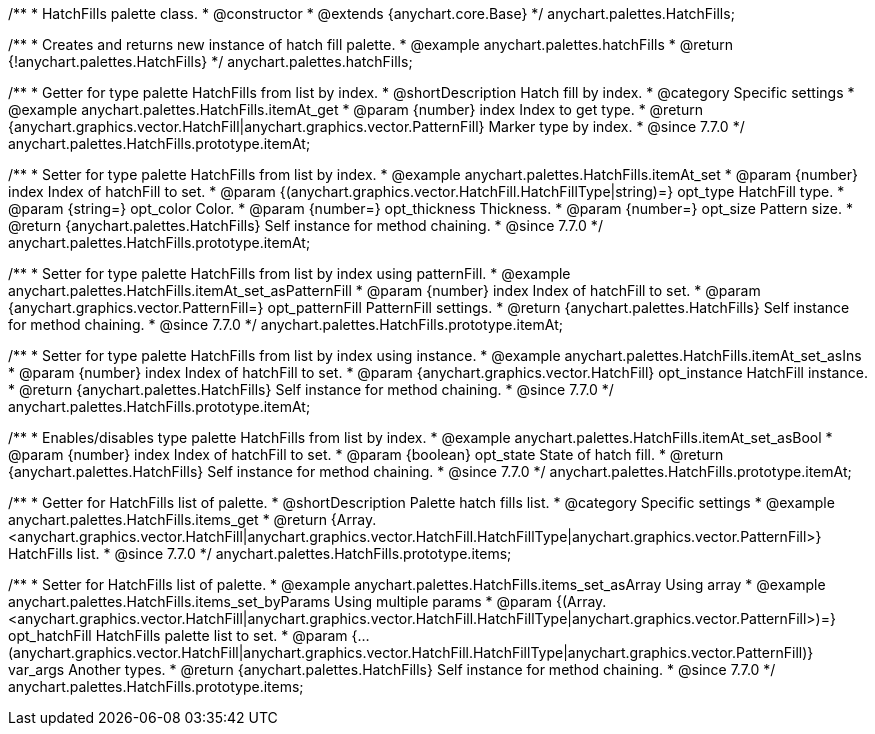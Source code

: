 /**
 * HatchFills palette class.
 * @constructor
 * @extends {anychart.core.Base}
 */
anychart.palettes.HatchFills;


//----------------------------------------------------------------------------------------------------------------------
//
//  anychart.palettes.hatchFills
//
//----------------------------------------------------------------------------------------------------------------------

/**
 * Creates and returns new instance of hatch fill palette.
 * @example anychart.palettes.hatchFills
 * @return {!anychart.palettes.HatchFills}
 */
anychart.palettes.hatchFills;


//----------------------------------------------------------------------------------------------------------------------
//
//  anychart.palettes.HatchFills.prototype.itemAt
//
//----------------------------------------------------------------------------------------------------------------------

/**
 * Getter for type palette HatchFills from list by index.
 * @shortDescription Hatch fill by index.
 * @category Specific settings
 * @example anychart.palettes.HatchFills.itemAt_get
 * @param {number} index Index to get type.
 * @return {anychart.graphics.vector.HatchFill|anychart.graphics.vector.PatternFill} Marker type by index.
 * @since 7.7.0
 */
anychart.palettes.HatchFills.prototype.itemAt;

/**
 * Setter for type palette HatchFills from list by index.
 * @example anychart.palettes.HatchFills.itemAt_set
 * @param {number} index Index of hatchFill to set.
 * @param {(anychart.graphics.vector.HatchFill.HatchFillType|string)=} opt_type HatchFill type.
 * @param {string=} opt_color Color.
 * @param {number=} opt_thickness Thickness.
 * @param {number=} opt_size Pattern size.
 * @return {anychart.palettes.HatchFills} Self instance for method chaining.
 * @since 7.7.0
 */
anychart.palettes.HatchFills.prototype.itemAt;

/**
 * Setter for type palette HatchFills from list by index using patternFill.
 * @example anychart.palettes.HatchFills.itemAt_set_asPatternFill
 * @param {number} index Index of hatchFill to set.
 * @param {anychart.graphics.vector.PatternFill=} opt_patternFill PatternFill settings.
 * @return {anychart.palettes.HatchFills} Self instance for method chaining.
 * @since 7.7.0
 */
anychart.palettes.HatchFills.prototype.itemAt;

/**
 * Setter for type palette HatchFills from list by index using instance.
 * @example anychart.palettes.HatchFills.itemAt_set_asIns
 * @param {number} index Index of hatchFill to set.
 * @param {anychart.graphics.vector.HatchFill} opt_instance HatchFill instance.
 * @return {anychart.palettes.HatchFills} Self instance for method chaining.
 * @since 7.7.0
 */
anychart.palettes.HatchFills.prototype.itemAt;

/**
 * Enables/disables type palette HatchFills from list by index.
 * @example anychart.palettes.HatchFills.itemAt_set_asBool
 * @param {number} index Index of hatchFill to set.
 * @param {boolean} opt_state State of hatch fill.
 * @return {anychart.palettes.HatchFills} Self instance for method chaining.
 * @since 7.7.0
 */
anychart.palettes.HatchFills.prototype.itemAt;


//----------------------------------------------------------------------------------------------------------------------
//
//  anychart.palettes.HatchFills.prototype.items
//
//----------------------------------------------------------------------------------------------------------------------

/**
 * Getter for HatchFills list of palette.
 * @shortDescription Palette hatch fills list.
 * @category Specific settings
 * @example anychart.palettes.HatchFills.items_get
 * @return {Array.<anychart.graphics.vector.HatchFill|anychart.graphics.vector.HatchFill.HatchFillType|anychart.graphics.vector.PatternFill>} HatchFills list.
 * @since 7.7.0
 */
anychart.palettes.HatchFills.prototype.items;

/**
 * Setter for HatchFills list of palette.
 * @example anychart.palettes.HatchFills.items_set_asArray Using array
 * @example anychart.palettes.HatchFills.items_set_byParams Using multiple params
 * @param {(Array.<anychart.graphics.vector.HatchFill|anychart.graphics.vector.HatchFill.HatchFillType|anychart.graphics.vector.PatternFill>)=} opt_hatchFill HatchFills palette list to set.
 * @param {...(anychart.graphics.vector.HatchFill|anychart.graphics.vector.HatchFill.HatchFillType|anychart.graphics.vector.PatternFill)} var_args Another types.
 * @return {anychart.palettes.HatchFills} Self instance for method chaining.
 * @since 7.7.0
 */
anychart.palettes.HatchFills.prototype.items;